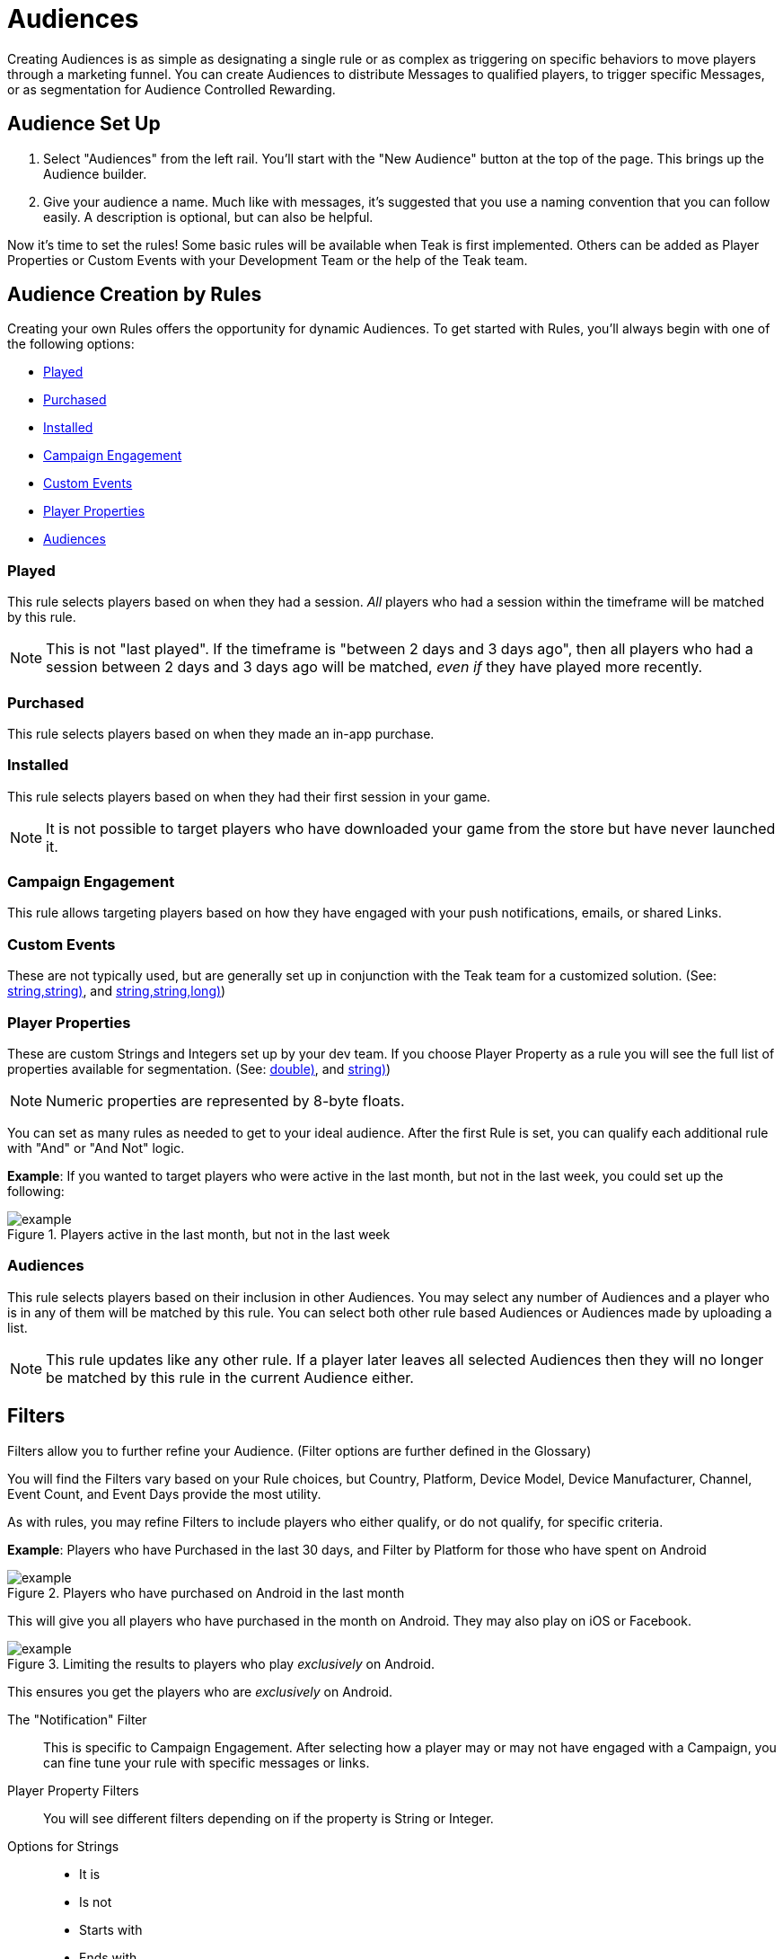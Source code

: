 = Audiences

Creating Audiences is as simple as designating a single rule or as complex as triggering on specific behaviors to move players through a marketing funnel. You can create Audiences to distribute Messages to qualified players, to trigger specific Messages, or as segmentation for Audience Controlled Rewarding.

== Audience Set Up

. Select "Audiences" from the left rail. You’ll start with the "New Audience" button at the top of the page. This brings up the Audience builder.
. Give your audience a name. Much like with messages, it’s suggested that you use a naming convention that you can follow easily. A description is optional, but can also be helpful.

Now it’s time to set the rules! Some basic rules will be available when Teak is first implemented. Others can be added as Player Properties or Custom Events with your Development Team or the help of the Teak team.

== Audience Creation by Rules

Creating your own Rules offers the opportunity for dynamic Audiences. To get started with Rules, you’ll always begin with one of the following options:

* <<Played>>
* <<Purchased>>
* <<Installed>>
* <<Campaign Engagement>>
* <<Custom Events>>
* <<Player Properties>>
* <<Audiences>>

=== Played

This rule selects players based on when they had a session. _All_ players who had a session within the timeframe will be matched by this rule.

NOTE: This is not "last played". If the timeframe is "between 2 days and 3 days ago", then all players who had a session between 2 days and 3 days ago will be matched, _even if_ they have played more recently.

=== Purchased

This rule selects players based on when they made an in-app purchase.

=== Installed

This rule selects players based on when they had their first session in your game.

NOTE: It is not possible to target players who have downloaded your game from the store but have never launched it.

=== Campaign Engagement

This rule allows targeting players based on how they have engaged with your push notifications, emails, or shared Links.

=== Custom Events
These are not typically used, but are generally set up in conjunction with the Teak team for a customized solution. (See: <<Teak.TrackEvent(string,string,string)>>, and <<Teak.IncrementEvent(string,string,string,long)>>)

=== Player Properties
These are custom Strings and Integers set up by your dev team. If you choose Player Property as a rule you will see the full list of properties available for segmentation. (See: <<Teak.SetNumericAttribute(string,double)>>, and <<Teak.SetStringAttribute(string,string)>>)

NOTE: Numeric properties are represented by 8-byte floats.

You can set as many rules as needed to get to your ideal audience. After the first Rule is set, you can qualify each additional rule with "And" or "And Not" logic.

*Example*: If you wanted to target players who were active in the last month, but not in the last week, you could set up the following:

.Players active in the last month, but not in the last week
[example]
image::audiences/audience_last_month_but_not_week.png[]

=== Audiences

This rule selects players based on their inclusion in other Audiences. You may select any number of Audiences and a player who is in any of them will be matched by this rule. You can select both other rule based Audiences or Audiences made by uploading a list.

NOTE: This rule updates like any other rule. If a player later leaves all selected Audiences then they will no longer be matched by this rule in the current Audience either.

== Filters

Filters allow you to further refine your Audience. (Filter options are further defined in the Glossary)

You will find the Filters vary based on your Rule choices, but Country, Platform, Device Model, Device Manufacturer, Channel, Event Count, and Event Days provide the most utility.

As with rules, you may refine Filters to include players who either qualify, or do not qualify, for specific criteria.

*Example*: Players who have Purchased in the last 30 days, and Filter by Platform for those who have spent on Android

.Players who have purchased on Android in the last month
[example]
image::audiences/audience_android_last_month.png[]

This will give you all players who have purchased in the month on Android. They may also play on iOS or Facebook.

.Limiting the results to players who play _exclusively_ on Android.
[example]
image::audiences/audience_android_last_month_exclusive.png[]

This ensures you get the players who are _exclusively_ on Android.

The "Notification" Filter::
This is specific to Campaign Engagement. After selecting how a player may or may not have engaged with a Campaign, you can fine tune your rule with specific messages or links.

Player Property Filters::
You will see different filters depending on if the property is String or Integer.

Options for Strings::

* It is
* Is not
* Starts with
* Ends with
* Includes
+
These are not case sensitive.

Options for Integers::
Integers let you filter by the greater than or less than properties.

Audience Sizes::
As you begin to implement Rules, the Audience sizes will update on the right side of the Audience Builder, and the total size will update in the Audience list. Teak loads new data every minute.

For Audiences with Audience Controlled Rewards or associated Scheduled Messages, Teak will update approximately every ten minutes; all other Audiences update approximately every hour.

On the Audience list you can also click on the current total to view a graph of the Audience’s size over time

== Audiences’ Associated Value

After creating a desired Audience, you can begin to determine its value.

At the bottom of the Audience Builder you will see a breakdown. It defaults to showing the number of players, the average lifetime spend, the total number of players that have spent, and the amount.

You can further evaluate this information by changing the "Lifetime" value to any of the default date settings, or create your own custom timeframe.

In addition, you can expand the detailed data. Here you can evaluate the overall value of the Audience, and player spend.

== Audience Creation by Upload

Uploading a .CSV or .XLSX file is a great way to ensure a very specific set of players is sent a Message. No headings are necessary, and the only thing that will be uploaded is the first column of player IDs.

After the upload, save your Audience, and an email will be sent with the details on your list.

== Audience Creation by Segmenting

You can create a new Audience targeting players in an existing Audience with additional criteria using the "Segment" option in the dropdown for an Audience. Unlike duplicating an existing Audience, using "Segment" will update your new Audience if the definition of the Audience you are segmenting is updated.

Segmenting is useful for
* Targeting players from an uploaded list who recently played, purchased, or tapped on a notification, message, or link.
* Targeting purchasers who are also in an existing lapsed player Audience
* Targeting lapsed players who are also in an existing VIP Audience

== Additional Exploration

Beyond creating Audiences for Messaging, the Audience Builder can be a valuable analytical tool. For instance, if you are doing exploratory research on a new campaign, want to gain an understanding of how people are interacting with your game, or need to review some deeper analytics on your Messages, Audience Builder might be able to help. There are a few helpful Audience examples for inspiration.

=== Example Use Cases

* New Players who run out of currency in the first 12 hours, and don’t purchase
* Players who do not live in the US, and logged in for 3 consecutive days then not the last 3
* Players who have entered the game through Emails, but not other Messages or Links, between January 1, 2022 and January 31, 2022

== Using Teak Audiences in Facebook Ad Campaigns

Another valuable Audience creation tool is being able to use any Audience within your Facebook advertising. Of course, there are privacy limitations to consider, but there are still ways to get a lot of value from this option in your UA or Reactivation strategy.

You can use Teak Audiences to target specific players (Retargeting) or create look-alikes of your most valuable players (UA).

* You will likely want to create a specific campaign within Facebook Ads for your Teak Audience Strategy.
* From "Audiences" on the left rail, find the Audience you would like to use.
* Click the down arrow on the right to reveal more options.
* Selecting "Sync to Facebook Ad Account" will allow you to choose an account that has been linked to Teak. If this is your first time, you will need to accept the Terms of Service and link the Facebook account you use to manage ads to Teak.
* You can choose your campaign and begin uploading your Audience
